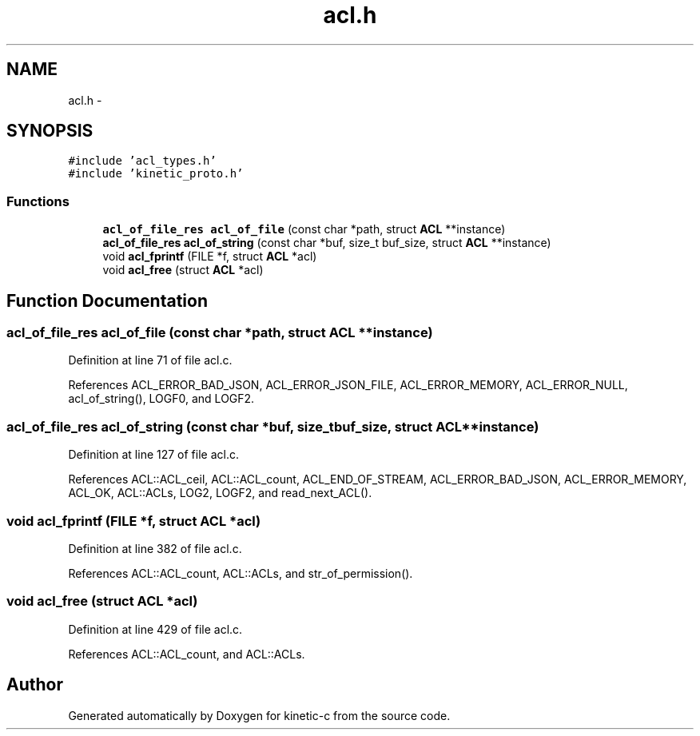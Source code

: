 .TH "acl.h" 3 "Tue Mar 3 2015" "Version v0.12.0-beta" "kinetic-c" \" -*- nroff -*-
.ad l
.nh
.SH NAME
acl.h \- 
.SH SYNOPSIS
.br
.PP
\fC#include 'acl_types\&.h'\fP
.br
\fC#include 'kinetic_proto\&.h'\fP
.br

.SS "Functions"

.in +1c
.ti -1c
.RI "\fBacl_of_file_res\fP \fBacl_of_file\fP (const char *path, struct \fBACL\fP **instance)"
.br
.ti -1c
.RI "\fBacl_of_file_res\fP \fBacl_of_string\fP (const char *buf, size_t buf_size, struct \fBACL\fP **instance)"
.br
.ti -1c
.RI "void \fBacl_fprintf\fP (FILE *f, struct \fBACL\fP *acl)"
.br
.ti -1c
.RI "void \fBacl_free\fP (struct \fBACL\fP *acl)"
.br
.in -1c
.SH "Function Documentation"
.PP 
.SS "\fBacl_of_file_res\fP acl_of_file (const char *path, struct \fBACL\fP **instance)"

.PP
Definition at line 71 of file acl\&.c\&.
.PP
References ACL_ERROR_BAD_JSON, ACL_ERROR_JSON_FILE, ACL_ERROR_MEMORY, ACL_ERROR_NULL, acl_of_string(), LOGF0, and LOGF2\&.
.SS "\fBacl_of_file_res\fP acl_of_string (const char *buf, size_tbuf_size, struct \fBACL\fP **instance)"

.PP
Definition at line 127 of file acl\&.c\&.
.PP
References ACL::ACL_ceil, ACL::ACL_count, ACL_END_OF_STREAM, ACL_ERROR_BAD_JSON, ACL_ERROR_MEMORY, ACL_OK, ACL::ACLs, LOG2, LOGF2, and read_next_ACL()\&.
.SS "void acl_fprintf (FILE *f, struct \fBACL\fP *acl)"

.PP
Definition at line 382 of file acl\&.c\&.
.PP
References ACL::ACL_count, ACL::ACLs, and str_of_permission()\&.
.SS "void acl_free (struct \fBACL\fP *acl)"

.PP
Definition at line 429 of file acl\&.c\&.
.PP
References ACL::ACL_count, and ACL::ACLs\&.
.SH "Author"
.PP 
Generated automatically by Doxygen for kinetic-c from the source code\&.
